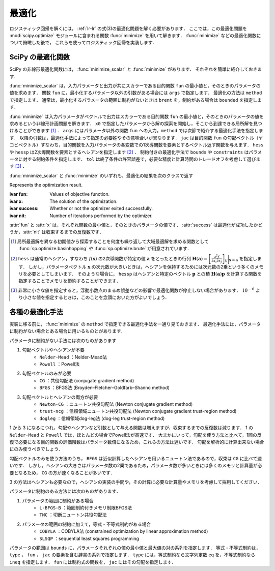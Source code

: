 .. _lr-optimization:

最適化
======

ロジスティック回帰を解くには， :ref:`lr-lr` の式(3)の最適化問題を解く必要があります．
ここでは，この最適化問題を :mod:`scipy.optimize` モジュールに含まれる関数 :func:`minimize` を用いて解きます．
:func:`minimize` などの最適化関数について俯瞰した後で，  これらを使ってロジスティック回帰を実装します．

.. _lr-optimization-func:

SciPy の最適化関数
------------------

.. index:: non-linear optimization, optimization

SciPy の非線形最適化関数には， :func:`minimize_scalar` と :func:`minimize` があります．
それぞれを簡単に紹介しておきます．

.. index:: minimize_scalar, Brent method

.. function:: sp.optimize.minimize_scalar(fun, args=(), method='brent')

    Minimization of scalar function of one variable.

:func:`minimize_scalar` は，入力パラメータと出力が共にスカラーである目的関数 ``fun`` の最小値と，そのときのパラメータの値を求めます．
関数 ``fun`` に，最小化するパラメータ以外の引数がある場合には ``args`` で指定します．
最適化の方法は ``method`` で指定します．
通常は，最小化するパラメータの範囲に制約がないときは ``brent`` を，制約がある場合は ``bounded`` を指定します．

.. index:: minimize

.. function:: sp.optimize.minimize(fun, x0, args=(), method=None, jac=None, hess=None, hessp=None, bounds=None, constraints=(), tol=None, options=None)

    Minimization of scalar function of one or more variables.

:func:`minimize` は入力パラメータがベクトルで出力はスカラーである目的関数 ``fun`` の最小値と，そのときのパラメータの値を求めるという非線形計画問題を解きます．
``x0`` で指定したパラメータから解の探索を開始し，そこから到達できる局所解を見つけることができます [#]_ ．
``args`` にはパラメータ以外の関数 ``fun`` への入力，``method`` では次節で紹介する最適化手法を指定します．
以降の引数は，最適化手法によって指定の必要姓やその意味合いが異なります．
``jac`` は目的関数 ``fun`` の勾配ベクトル（ヤコビベクトル）すなわち，目的関数を入力パラメータの各変数での1次導関数を要素とするベクトル返す関数を与えます．
``hess`` や ``hessp`` は2次導関数を要素とするヘシアンを指定します [#]_ ．
制約付きの最適化手法で ``bounds`` や ``constraints`` はパラメータに対する制約条件を指定します．
``tol`` は終了条件の許容誤差で，必要な精度と計算時間のトレードオフを考慮して選びます [#]_ ．

:func:`minimize_scalar` と :func:`minimize` のいずれも，最適化の結果を次のクラスで返す

.. index:: OptimizeResult

.. class:: sp.optimize.OptimizeResult

    Represents the optimization result.

    :ivar fun: Values of objective function.
    :ivar x: The solution of the optimization.
    :ivar success: Whether or not the optimizer exited successfully.
    :ivar nit: Number of iterations performed by the optimizer.

:attr:`fun` と :attr:`x` は，それぞれ関数の最小値と，そのときのパラメータの値です．
:attr:`success` は最適化が成功したかどうか，:attr:`nit` は収束するまでの反復数です．

.. [#]

    .. index:: brute, basinhopping

    局所最適解を異なる初期値から探索することを何度も繰り返して大域最適解を求める関数として :func:`sp.optimize.basinhopping` や :func:`sp.optimize.brute` が用意されています．

.. [#]

    ``hess`` は通常のヘシアン，すなわち :math:`f(\mathbf{x})` の2次導関数が特定の値 :math:`\mathbf{a}` をとったときの行列 :math:`\mathbf{H}(\mathbf{a}) = {\left[ \frac{\partial^2 f}{\partial x_i \partial x_j} \right]}_{ij}\bigg|_{\mathbf{x}=\mathbf{a}}` を指定します．
    しかし，パラメータベクトル :math:`\mathbf{x}` の次元数が大きいときは，ヘシアンを保持するためには次元数の2乗という多くのメモリを必要としてしまいます．
    そのような場合に， ``hessp`` はヘシアンと特定のベクトル :math:`\mathbf{p}` との積 :math:`\mathbf{H}(\mathbf{a})\mathbf{p}` を計算する関数を指定することでメモリを節約することができます．

.. [#]

    非常に小さな値を指定すると，浮動小数点のまるめ誤差などの影響で最適化関数が停止しない場合があります．
    :math:`10^{-6}` より小さな値を指定するときは，このことを念頭においた方がよいでしょう．

.. _lr-optimization-methods:

各種の最適化手法
----------------

実装に移る前に， :func:`minimize` の ``method`` で指定できる最適化手法を一通り見ておきます．
最適化手法には，パラメータに制約がない場合とある場合に用いるものとがあります．

パラメータに制約がない手法には次のものがあります

1. 勾配ベクトルやヘシアンが不要
    * ``Nelder-Mead`` ：Nelder-Mead法
    * ``Powell`` ：Powell法
2. 勾配ベクトルのみが必要
    * ``CG`` ：共役勾配法 (conjugate gradient method)
    * ``BFGS`` ：BFGS法 (Broyden–Fletcher–Goldfarb–Shanno method)
3. 勾配ベクトルとヘシアンの両方が必要
    * ``Newton-CG`` ：ニュートン共役勾配法 (Newton conjugate gradient method)
    * ``trust-ncg`` ：信頼領域ニュートン共役勾配法 (Newton conjugate gradient trust-region method)
    * ``dogleg`` ：信頼領域dog-leg法 (dog-leg trust-region method)

1 から 3 になるにつれ，勾配やヘシアンなど引数として与える関数は増えますが，収束するまでの反復数は減ります．
1 の ``Nelder-Mead`` と ``Powell`` では，ほとんどの場合でPowell法が高速です．
大まかにいって，勾配を使う方法と比べて，1回の反復で必要になる目的関数の評価階数はパラメータ数倍になるため，これらの方法は遅いです．
勾配を解析的に計算出来ない場合にのみ使うべきでしょう．

勾配ベクトルのみを使う方法のうち， ``BFGS`` は近似計算したヘシアンを用いるニュートン法であるので，収束は ``CG`` に比べて速いです．
しかし，ヘシアンの大きさはパラメータ数の2乗であるため，パラメータ数が多いときには多くのメモリと計算量が必要となるため， ``CG`` の方が速くなることが多いです．

3 の方法はヘシアンも必要なので，ヘシアンの実装の手間や，その計算に必要な計算量やメモリを考慮して採用してください．

パラメータに制約のある方法には次のものがあります．

1. パラメータの範囲に制約がある場合
    * ``L-BFGS-B`` ：範囲制約付きメモリ制限BFGS法
    * ``TNC`` ：切断ニュートン共役勾配法
2. パラメータの範囲の制約に加えて，等式・不等式制約がある場合
    * ``COBYLA`` ：COBYLA法 (constrained optimization by linear approximation method)
    * ``SLSQP`` ：sequential least squares programming

パラメータの範囲は ``bounds`` に，パラメータそれぞれの値の最小値と最大値の対の系列を指定します．
等式・不等式制約は， ``type`` ， ``fun`` ， ``jac`` の要素を含む辞書の系列で指定します．
``type`` には，等式制約なら文字列定数 ``eq`` を，不等式制約なら ``ineq`` を指定します．
``fun`` には制約式の関数を， ``jac`` にはその勾配を指定します．

